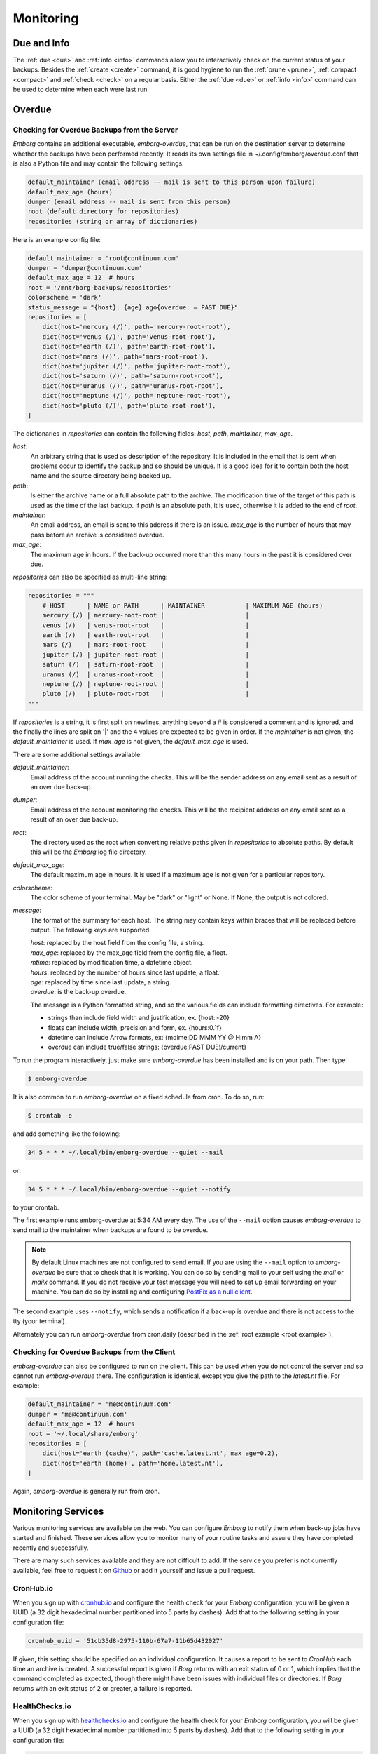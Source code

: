 .. _utilities:
.. _monitoring:

Monitoring
==========


Due and Info
------------

The :ref:`due <due>` and :ref:`info <info>` commands allow you to interactively 
check on the current status of your backups.  Besides the :ref:`create <create>` 
command, it is good hygiene to run the :ref:`prune <prune>`, :ref:`compact 
<compact>` and :ref:`check <check>` on a regular basis.  Either the :ref:`due 
<due>` or :ref:`info <info>` command can be used to determine when each were 
last run.


.. _emborg_overdue:

Overdue
-------

.. _server_overdue:

Checking for Overdue Backups from the Server
~~~~~~~~~~~~~~~~~~~~~~~~~~~~~~~~~~~~~~~~~~~~

*Emborg* contains an additional executable, *emborg-overdue*, that can be run on 
the destination server to determine whether the backups have been performed 
recently.  It reads its own settings file in ~/.config/emborg/overdue.conf that 
is also a Python file and may contain the following settings:

.. code-block:: text

    default_maintainer (email address -- mail is sent to this person upon failure)
    default_max_age (hours)
    dumper (email address -- mail is sent from this person)
    root (default directory for repositories)
    repositories (string or array of dictionaries)

Here is an example config file:

.. code-block:: python

    default_maintainer = 'root@continuum.com'
    dumper = 'dumper@continuum.com'
    default_max_age = 12  # hours
    root = '/mnt/borg-backups/repositories'
    colorscheme = 'dark'
    status_message = "{host}: {age} ago{overdue: — PAST DUE}"
    repositories = [
        dict(host='mercury (/)', path='mercury-root-root'),
        dict(host='venus (/)', path='venus-root-root'),
        dict(host='earth (/)', path='earth-root-root'),
        dict(host='mars (/)', path='mars-root-root'),
        dict(host='jupiter (/)', path='jupiter-root-root'),
        dict(host='saturn (/)', path='saturn-root-root'),
        dict(host='uranus (/)', path='uranus-root-root'),
        dict(host='neptune (/)', path='neptune-root-root'),
        dict(host='pluto (/)', path='pluto-root-root'),
    ]

The dictionaries in *repositories* can contain the following fields: *host*, 
*path*, *maintainer*, *max_age*.

*host*:
    An arbitrary string that is used as description of the repository.  It is 
    included in the email that is sent when problems occur to identify the 
    backup and so should be unique.  It is a good idea for it to contain both 
    the host name and the source directory being backed up.
*path*:
    Is either the archive name or a full absolute path to the archive.  The 
    modification time of the target of this path is used as the time of the last 
    backup.  If *path* is an absolute path, it is used, otherwise it is added to 
    the end of *root*.
*maintainer*:
    An email address, an email is sent to this address if there is an issue.  
    *max_age* is the number of hours that may pass before an archive is 
    considered overdue.
*max_age*:
    The maximum age in hours.  If the back-up occurred more than this many hours 
    in the past it is considered over due.

*repositories* can also be specified as multi-line string:

.. code-block:: python

    repositories = """
        # HOST      | NAME or PATH      | MAINTAINER           | MAXIMUM AGE (hours)
        mercury (/) | mercury-root-root |                      |
        venus (/)   | venus-root-root   |                      |
        earth (/)   | earth-root-root   |                      |
        mars (/)    | mars-root-root    |                      |
        jupiter (/) | jupiter-root-root |                      |
        saturn (/)  | saturn-root-root  |                      |
        uranus (/)  | uranus-root-root  |                      |
        neptune (/) | neptune-root-root |                      |
        pluto (/)   | pluto-root-root   |                      |
    """

If *repositories* is a string, it is first split on newlines, anything beyond 
a # is considered a comment and is ignored, and the finally the lines are split 
on '|' and the 4 values are expected to be given in order.  If the *maintainer* 
is not given, the *default_maintainer* is used. If *max_age* is not given, the 
*default_max_age* is used.

There are some additional settings available:

*default_maintainer*:
    Email address of the account running the checks.  This will be the sender 
    address on any email sent as a result of an over due back-up.
*dumper*:
    Email address of the account monitoring the checks.  This will be the 
    recipient address on any email sent as a result of an over due back-up.
*root*:
    The directory used as the root when converting relative paths given in 
    *repositories* to absolute paths.  By default this will be the *Emborg* log 
    file directory.
*default_max_age*:
    The default maximum age in hours.  It is used if a maximum age is not given 
    for a particular repository.
*colorscheme*:
    The color scheme of your terminal.  May be "dark" or "light" or None.  If 
    None, the output is not colored.
*message*:
    The format of the summary for each host.  The string may contain keys within 
    braces that will be replaced before output.  The following keys are 
    supported:

    | *host*: replaced by the host field from the config file, a string.
    | *max_age*: replaced by the max_age field from the config file, a float.
    | *mtime*: replaced by modification time, a datetime object.
    | *hours*: replaced by the number of hours since last update, a float.
    | *age*: replaced by time since last update, a string.
    | *overdue*: is the back-up overdue.

    The message is a Python formatted string, and so the various fields can include
    formatting directives.  For example:

    - strings than include field width and justification, ex. {host:>20}
    - floats can include width, precision and form, ex. {hours:0.1f}
    - datetime can include Arrow formats, ex: {mdime:DD MMM YY @ H:mm A}
    - overdue can include true/false strings: {overdue:PAST DUE!/current}

To run the program interactively, just make sure *emborg-overdue* has been 
installed and is on your path. Then type:

.. code-block:: bash

    $ emborg-overdue

It is also common to run *emborg-overdue* on a fixed schedule from cron. To do 
so, run:

.. code-block:: bash

    $ crontab -e

and add something like the following:

.. code-block:: text

    34 5 * * * ~/.local/bin/emborg-overdue --quiet --mail

or:

.. code-block:: text

    34 5 * * * ~/.local/bin/emborg-overdue --quiet --notify

to your crontab.

The first example runs emborg-overdue at 5:34 AM every day.  The use of the 
``--mail`` option causes *emborg-overdue* to send mail to the maintainer when 
backups are found to be overdue.

.. note::

    By default Linux machines are not configured to send email.  If you are 
    using the ``--mail`` option to *emborg-overdue* be sure that to check that 
    it is working.  You can do so by sending mail to your self using the *mail* 
    or *mailx* command.  If you do not receive your test message you will need 
    to set up email forwarding on your machine.  You can do so by installing and 
    configuring `PostFix as a null client
    <http://www.postfix.org/STANDARD_CONFIGURATION_README.html#null_client>`_.

The second example uses ``--notify``, which sends a notification if a back-up is 
overdue and there is not access to the tty (your terminal).

Alternately you can run *emborg-overdue* from cron.daily (described in the 
:ref:`root example <root example>`).



.. _client_overdue:

Checking for Overdue Backups from the Client
~~~~~~~~~~~~~~~~~~~~~~~~~~~~~~~~~~~~~~~~~~~~

*emborg-overdue* can also be configured to run on the client.  This can be used 
when you do not control the server and so cannot run *emborg-overdue* there.  
The configuration is identical, except you give the path to the *latest.nt* 
file.  For example:

.. code-block:: python

    default_maintainer = 'me@continuum.com'
    dumper = 'me@continuum.com'
    default_max_age = 12  # hours
    root = '~/.local/share/emborg'
    repositories = [
        dict(host='earth (cache)', path='cache.latest.nt', max_age=0.2),
        dict(host='earth (home)', path='home.latest.nt'),
    ]

Again, *emborg-overdue* is generally run from cron.


.. _monitoring_services:

Monitoring Services
-------------------

Various monitoring services are available on the web.  You can configure 
*Emborg* to notify them when back-up jobs have started and finished.  These 
services allow you to monitor many of your routine tasks and assure they have 
completed recently and successfully.

There are many such services available and they are not difficult to add.  If 
the service you prefer is not currently available, feel free to request it on 
`Github <https://github.com/KenKundert/emborg/issues>`_ or add it yourself and 
issue a pull request.

.. _cronhub:

CronHub.io
~~~~~~~~~~

When you sign up with `cronhub.io <https://cronhub.io>`_ and configure the 
health check for your *Emborg* configuration, you will be given a UUID (a 32 
digit hexadecimal number partitioned into 5 parts by dashes).  Add that to the 
following setting in your configuration file:

.. code-block:: python

    cronhub_uuid = '51cb35d8-2975-110b-67a7-11b65d432027'

If given, this setting should be specified on an individual configuration.  It 
causes a report to be sent to *CronHub* each time an archive is created.  
A successful report is given if *Borg* returns with an exit status of 0 or 1, 
which implies that the command completed as expected, though there might have 
been issues with individual files or directories.  If *Borg* returns with an 
exit status of 2 or greater, a failure is reported.


.. _healthchecks:

HealthChecks.io
~~~~~~~~~~~~~~~

When you sign up with `healthchecks.io <https://healthchecks.io>`_ and configure 
the health check for your *Emborg* configuration, you will be given a UUID (a 32 
digit hexadecimal number partitioned into 5 parts by dashes).  Add that to the 
following setting in your configuration file:

.. code-block:: python

    healthchecks_uuid = '51cb35d8-2975-110b-67a7-11b65d432027'

If given, this setting should be specified on an individual configuration.  It 
causes a report to be sent to *HealthChecks* each time an archive is created.  
A successful report is given if *Borg* returns with an exit status of 0 or 1, 
which implies that the command completed as expected, though there might have 
been issues with individual files or directories.  If *Borg* returns with an 
exit status of 2 or greater, a failure is reported.
